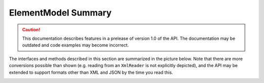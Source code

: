 ========================
ElementModel Summary
========================

.. caution:: This documentation describes features in a prelease of version 1.0 of the API. The documentation may be outdated and code examples may become incorrect.

The interfaces and methods described in this section are summarized in the picture below. Note that there are more conversions possible than shown (e.g. reading from an ``XmlReader`` is not explicitly depicted), and the API may be extended to support formats other than XML and JSON by the time you read this.

.. image:: ../images/elementmodel-overview.png
    :align: center
